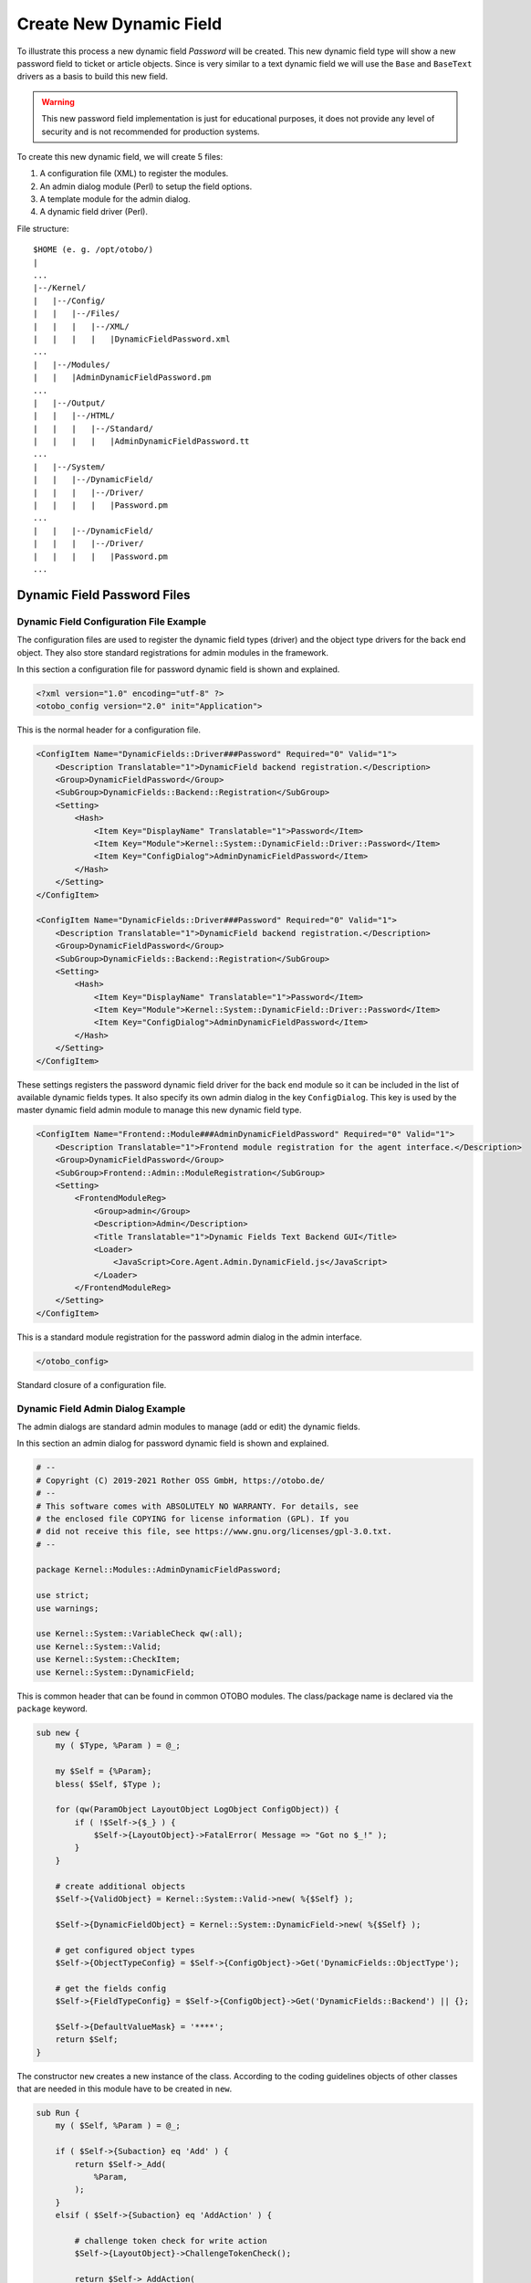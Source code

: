 Create New Dynamic Field
========================

To illustrate this process a new dynamic field *Password* will be created. This new dynamic field type will show a new password field to ticket or article objects. Since is very similar to a text dynamic field
we will use the ``Base`` and ``BaseText`` drivers as a basis to build this new field.

.. warning::

   This new password field implementation is just for educational purposes, it does not provide any level of security and is not recommended for production systems.

To create this new dynamic field, we will create 5 files:

1. A configuration file (XML) to register the modules.
2. An admin dialog module (Perl) to setup the field options.
3. A template module for the admin dialog.
4. A dynamic field driver (Perl).

File structure:

::

   $HOME (e. g. /opt/otobo/)
   |
   ...
   |--/Kernel/
   |   |--/Config/
   |   |   |--/Files/
   |   |   |   |--/XML/
   |   |   |   |   |DynamicFieldPassword.xml
   ...
   |   |--/Modules/
   |   |   |AdminDynamicFieldPassword.pm
   ...
   |   |--/Output/
   |   |   |--/HTML/
   |   |   |   |--/Standard/
   |   |   |   |   |AdminDynamicFieldPassword.tt
   ...
   |   |--/System/
   |   |   |--/DynamicField/
   |   |   |   |--/Driver/
   |   |   |   |   |Password.pm
   ...
   |   |   |--/DynamicField/
   |   |   |   |--/Driver/
   |   |   |   |   |Password.pm
   ...


Dynamic Field Password Files
----------------------------

Dynamic Field Configuration File Example
~~~~~~~~~~~~~~~~~~~~~~~~~~~~~~~~~~~~~~~~

The configuration files are used to register the dynamic field types (driver) and the object type drivers for the back end object. They also store standard registrations for admin modules in the framework.

In this section a configuration file for password dynamic field is shown and explained.

.. code-block:: XML

   <?xml version="1.0" encoding="utf-8" ?>
   <otobo_config version="2.0" init="Application">

This is the normal header for a configuration file.

.. code-block:: XML

   <ConfigItem Name="DynamicFields::Driver###Password" Required="0" Valid="1">
       <Description Translatable="1">DynamicField backend registration.</Description>
       <Group>DynamicFieldPassword</Group>
       <SubGroup>DynamicFields::Backend::Registration</SubGroup>
       <Setting>
           <Hash>
               <Item Key="DisplayName" Translatable="1">Password</Item>
               <Item Key="Module">Kernel::System::DynamicField::Driver::Password</Item>
               <Item Key="ConfigDialog">AdminDynamicFieldPassword</Item>
           </Hash>
       </Setting>
   </ConfigItem>

   <ConfigItem Name="DynamicFields::Driver###Password" Required="0" Valid="1">
       <Description Translatable="1">DynamicField backend registration.</Description>
       <Group>DynamicFieldPassword</Group>
       <SubGroup>DynamicFields::Backend::Registration</SubGroup>
       <Setting>
           <Hash>
               <Item Key="DisplayName" Translatable="1">Password</Item>
               <Item Key="Module">Kernel::System::DynamicField::Driver::Password</Item>
               <Item Key="ConfigDialog">AdminDynamicFieldPassword</Item>
           </Hash>
       </Setting>
   </ConfigItem>

These settings registers the password dynamic field driver for the back end module so it can be included in the list of available dynamic fields types. It also specify its own admin dialog in the key ``ConfigDialog``. This key is used by the master dynamic field admin module to manage this new dynamic field type.

.. code-block:: XML

   <ConfigItem Name="Frontend::Module###AdminDynamicFieldPassword" Required="0" Valid="1">
       <Description Translatable="1">Frontend module registration for the agent interface.</Description>
       <Group>DynamicFieldPassword</Group>
       <SubGroup>Frontend::Admin::ModuleRegistration</SubGroup>
       <Setting>
           <FrontendModuleReg>
               <Group>admin</Group>
               <Description>Admin</Description>
               <Title Translatable="1">Dynamic Fields Text Backend GUI</Title>
               <Loader>
                   <JavaScript>Core.Agent.Admin.DynamicField.js</JavaScript>
               </Loader>
           </FrontendModuleReg>
       </Setting>
   </ConfigItem>

This is a standard module registration for the password admin dialog in the admin interface.

.. code-block:: XML

   </otobo_config>

Standard closure of a configuration file.


Dynamic Field Admin Dialog Example
~~~~~~~~~~~~~~~~~~~~~~~~~~~~~~~~~~

The admin dialogs are standard admin modules to manage (add or edit) the dynamic fields.

In this section an admin dialog for password dynamic field is shown and explained.

.. code-block:: Perl

   # --
   # Copyright (C) 2019-2021 Rother OSS GmbH, https://otobo.de/
   # --
   # This software comes with ABSOLUTELY NO WARRANTY. For details, see
   # the enclosed file COPYING for license information (GPL). If you
   # did not receive this file, see https://www.gnu.org/licenses/gpl-3.0.txt.
   # --

   package Kernel::Modules::AdminDynamicFieldPassword;

   use strict;
   use warnings;

   use Kernel::System::VariableCheck qw(:all);
   use Kernel::System::Valid;
   use Kernel::System::CheckItem;
   use Kernel::System::DynamicField;

This is common header that can be found in common OTOBO modules. The class/package name is declared via the ``package`` keyword.

.. code-block:: Perl

   sub new {
       my ( $Type, %Param ) = @_;

       my $Self = {%Param};
       bless( $Self, $Type );

       for (qw(ParamObject LayoutObject LogObject ConfigObject)) {
           if ( !$Self->{$_} ) {
               $Self->{LayoutObject}->FatalError( Message => "Got no $_!" );
           }
       }

       # create additional objects
       $Self->{ValidObject} = Kernel::System::Valid->new( %{$Self} );

       $Self->{DynamicFieldObject} = Kernel::System::DynamicField->new( %{$Self} );

       # get configured object types
       $Self->{ObjectTypeConfig} = $Self->{ConfigObject}->Get('DynamicFields::ObjectType');

       # get the fields config
       $Self->{FieldTypeConfig} = $Self->{ConfigObject}->Get('DynamicFields::Backend') || {};

       $Self->{DefaultValueMask} = '****';
       return $Self;
   }

The constructor ``new`` creates a new instance of the class. According to the coding guidelines objects of other classes that are needed in this module have to be created in ``new``.

.. code-block:: Perl

   sub Run {
       my ( $Self, %Param ) = @_;

       if ( $Self->{Subaction} eq 'Add' ) {
           return $Self->_Add(
               %Param,
           );
       }
       elsif ( $Self->{Subaction} eq 'AddAction' ) {

           # challenge token check for write action
           $Self->{LayoutObject}->ChallengeTokenCheck();

           return $Self->_AddAction(
               %Param,
           );
       }
       if ( $Self->{Subaction} eq 'Change' ) {

           return $Self->_Change(
               %Param,
           );
       }
       elsif ( $Self->{Subaction} eq 'ChangeAction' ) {

           # challenge token check for write action
           $Self->{LayoutObject}->ChallengeTokenCheck();

           return $Self->_ChangeAction(
               %Param,
           );
       }

       return $Self->{LayoutObject}->ErrorScreen(
           Message => "Undefined subaction.",
       );
   }

``Run`` is the default function to be called by the web request. We try to make this function as simple as possible and let the helper functions to do the hard work.

.. code-block:: Perl

   sub _Add {
       my ( $Self, %Param ) = @_;

       my %GetParam;
       for my $Needed (qw(ObjectType FieldType FieldOrder)) {
           $GetParam{$Needed} = $Self->{ParamObject}->GetParam( Param => $Needed );
           if ( !$Needed ) {

               return $Self->{LayoutObject}->ErrorScreen(
                   Message => "Need $Needed",
               );
           }
       }

       # get the object type and field type display name
       my $ObjectTypeName = $Self->{ObjectTypeConfig}->{ $GetParam{ObjectType} }->{DisplayName} || '';
       my $FieldTypeName  = $Self->{FieldTypeConfig}->{ $GetParam{FieldType} }->{DisplayName}   || '';

       return $Self->_ShowScreen(
           %Param,
           %GetParam,
           Mode           => 'Add',
           ObjectTypeName => $ObjectTypeName,
           FieldTypeName  => $FieldTypeName,
       );
   }

``_Add`` function is also pretty simple, it just get some parameters from the web request and call the ``_ShowScreen()`` function. Normally this function is not needed to be modified.

.. code-block:: Perl

   sub _AddAction {
       my ( $Self, %Param ) = @_;

       my %Errors;
       my %GetParam;

       for my $Needed (qw(Name Label FieldOrder)) {
           $GetParam{$Needed} = $Self->{ParamObject}->GetParam( Param => $Needed );
           if ( !$GetParam{$Needed} ) {
               $Errors{ $Needed . 'ServerError' }        = 'ServerError';
               $Errors{ $Needed . 'ServerErrorMessage' } = 'This field is required.';
           }
       }

       if ( $GetParam{Name} ) {

           # check if name is alphanumeric
           if ( $GetParam{Name} !~ m{\A ( ?: [a-zA-Z] | \d )+ \z}xms ) {

               # add server error error class
               $Errors{NameServerError} = 'ServerError';
               $Errors{NameServerErrorMessage} =
                   'The field does not contain only ASCII letters and numbers.';
           }

           # check if name is duplicated
           my %DynamicFieldsList = %{
               $Self->{DynamicFieldObject}->DynamicFieldList(
                   Valid      => 0,
                   ResultType => 'HASH',
                   )
           };

           %DynamicFieldsList = reverse %DynamicFieldsList;

           if ( $DynamicFieldsList{ $GetParam{Name} } ) {

               # add server error error class
               $Errors{NameServerError}        = 'ServerError';
               $Errors{NameServerErrorMessage} = 'There is another field with the same name.';
           }
       }

       if ( $GetParam{FieldOrder} ) {

           # check if field order is numeric and positive
           if ( $GetParam{FieldOrder} !~ m{\A ( ?: \d )+ \z}xms ) {

               # add server error error class
               $Errors{FieldOrderServerError}        = 'ServerError';
               $Errors{FieldOrderServerErrorMessage} = 'The field must be numeric.';
           }
       }

       for my $ConfigParam (
           qw(
           ObjectType ObjectTypeName FieldType FieldTypeName DefaultValue ValidID ShowValue
           ValueMask
           )
           )
       {
           $GetParam{$ConfigParam} = $Self->{ParamObject}->GetParam( Param => $ConfigParam );
       }

       # uncorrectable errors
       if ( !$GetParam{ValidID} ) {

           return $Self->{LayoutObject}->ErrorScreen(
               Message => "Need ValidID",
           );
       }

       # return to add screen if errors
       if (%Errors) {

           return $Self->_ShowScreen(
               %Param,
               %Errors,
               %GetParam,
               Mode => 'Add',
           );
       }

       # set specific config
       my $FieldConfig = {
           DefaultValue => $GetParam{DefaultValue},
           ShowValue    => $GetParam{ShowValue},
           ValueMask    => $GetParam{ValueMask} || $Self->{DefaultValueMask},
       };

       # create a new field
       my $FieldID = $Self->{DynamicFieldObject}->DynamicFieldAdd(
           Name       => $GetParam{Name},
           Label      => $GetParam{Label},
           FieldOrder => $GetParam{FieldOrder},
           FieldType  => $GetParam{FieldType},
           ObjectType => $GetParam{ObjectType},
           Config     => $FieldConfig,
           ValidID    => $GetParam{ValidID},
           UserID     => $Self->{UserID},
       );

       if ( !$FieldID ) {

           return $Self->{LayoutObject}->ErrorScreen(
               Message => "Could not create the new field",
           );
       }

       return $Self->{LayoutObject}->Redirect(
           OP => "Action=AdminDynamicField",
       );
   }

The ``_AddAction`` function gets the configuration parameters from a new dynamic field, and it validates that the dynamic field name only contains letters and numbers. This function could validate any other parameter.

``Name``, ``Label``, ``FieldOrder``, ``Validity`` are common parameters for all dynamic fields and they are required. Each dynamic field has its specific configuration that must contain at least the ``DefaultValue``
parameter. In this case it also have ``ShowValue`` and ``ValueMask`` parameters for password field.

If the field has the ability to store a fixed list of values they should be stored in the ``PossibleValues`` parameter inside the specific configuration hash.

As in other admin modules, if a parameter is not valid this function returns to the add screen highlighting the erroneous form fields.

If all the parameters are correct it creates a new dynamic field.

.. code-block:: Perl

   sub _Change {
       my ( $Self, %Param ) = @_;

       my %GetParam;
       for my $Needed (qw(ObjectType FieldType)) {
           $GetParam{$Needed} = $Self->{ParamObject}->GetParam( Param => $Needed );
           if ( !$Needed ) {

               return $Self->{LayoutObject}->ErrorScreen(
                   Message => "Need $Needed",
               );
           }
       }

       # get the object type and field type display name
       my $ObjectTypeName = $Self->{ObjectTypeConfig}->{ $GetParam{ObjectType} }->{DisplayName} || '';
       my $FieldTypeName  = $Self->{FieldTypeConfig}->{ $GetParam{FieldType} }->{DisplayName}   || '';

       my $FieldID = $Self->{ParamObject}->GetParam( Param => 'ID' );

       if ( !$FieldID ) {

           return $Self->{LayoutObject}->ErrorScreen(
               Message => "Need ID",
           );
       }

       # get dynamic field data
       my $DynamicFieldData = $Self->{DynamicFieldObject}->DynamicFieldGet(
           ID => $FieldID,
       );

       # check for valid dynamic field configuration
       if ( !IsHashRefWithData($DynamicFieldData) ) {

           return $Self->{LayoutObject}->ErrorScreen(
               Message => "Could not get data for dynamic field $FieldID",
           );
       }

       my %Config = ();

       # extract configuration
       if ( IsHashRefWithData( $DynamicFieldData->{Config} ) ) {
           %Config = %{ $DynamicFieldData->{Config} };
       }

       return $Self->_ShowScreen(
           %Param,
           %GetParam,
           %${DynamicFieldData},
           %Config,
           ID             => $FieldID,
           Mode           => 'Change',
           ObjectTypeName => $ObjectTypeName,
           FieldTypeName  => $FieldTypeName,
       );
   }

The ``_Change`` function is very similar to the ``_Add`` function but since this function is used to edit an existing field it needs to validated the ``FieldID`` parameter and gather the current dynamic field data.

.. code-block:: Perl

   sub _ChangeAction {
       my ( $Self, %Param ) = @_;

       my %Errors;
       my %GetParam;

       for my $Needed (qw(Name Label FieldOrder)) {
           $GetParam{$Needed} = $Self->{ParamObject}->GetParam( Param => $Needed );
           if ( !$GetParam{$Needed} ) {
               $Errors{ $Needed . 'ServerError' }        = 'ServerError';
               $Errors{ $Needed . 'ServerErrorMessage' } = 'This field is required.';
           }
       }

       my $FieldID = $Self->{ParamObject}->GetParam( Param => 'ID' );
       if ( !$FieldID ) {

           return $Self->{LayoutObject}->ErrorScreen(
               Message => "Need ID",
           );
       }

       if ( $GetParam{Name} ) {

           # check if name is lowercase
           if ( $GetParam{Name} !~ m{\A ( ?: [a-zA-Z] | \d )+ \z}xms ) {

               # add server error error class
               $Errors{NameServerError} = 'ServerError';
               $Errors{NameServerErrorMessage} =
                   'The field does not contain only ASCII letters and numbers.';
           }

           # check if name is duplicated
           my %DynamicFieldsList = %{
               $Self->{DynamicFieldObject}->DynamicFieldList(
                   Valid      => 0,
                   ResultType => 'HASH',
                   )
           };

           %DynamicFieldsList = reverse %DynamicFieldsList;

           if (
               $DynamicFieldsList{ $GetParam{Name} } &&
               $DynamicFieldsList{ $GetParam{Name} } ne $FieldID
               )
           {

               # add server error class
               $Errors{NameServerError}        = 'ServerError';
               $Errors{NameServerErrorMessage} = 'There is another field with the same name.';
           }
       }

       if ( $GetParam{FieldOrder} ) {

           # check if field order is numeric and positive
           if ( $GetParam{FieldOrder} !~ m{\A ( ?: \d )+ \z}xms ) {

               # add server error error class
               $Errors{FieldOrderServerError}        = 'ServerError';
               $Errors{FieldOrderServerErrorMessage} = 'The field must be numeric.';
           }
       }

       for my $ConfigParam (
           qw(
           ObjectType ObjectTypeName FieldType FieldTypeName DefaultValue ValidID ShowValue
           ValueMask
           )
           )
       {
           $GetParam{$ConfigParam} = $Self->{ParamObject}->GetParam( Param => $ConfigParam );
       }

       # uncorrectable errors
       if ( !$GetParam{ValidID} ) {

           return $Self->{LayoutObject}->ErrorScreen(
               Message => "Need ValidID",
           );
       }

       # get dynamic field data
       my $DynamicFieldData = $Self->{DynamicFieldObject}->DynamicFieldGet(
           ID => $FieldID,
       );

       # check for valid dynamic field configuration
       if ( !IsHashRefWithData($DynamicFieldData) ) {

           return $Self->{LayoutObject}->ErrorScreen(
               Message => "Could not get data for dynamic field $FieldID",
           );
       }

       # return to change screen if errors
       if (%Errors) {

           return $Self->_ShowScreen(
               %Param,
               %Errors,
               %GetParam,
               ID   => $FieldID,
               Mode => 'Change',
           );
       }

       # set specific config
       my $FieldConfig = {
           DefaultValue => $GetParam{DefaultValue},
           ShowValue    => $GetParam{ShowValue},
           ValueMask    => $GetParam{ValueMask},
       };

       # update dynamic field (FieldType and ObjectType cannot be changed; use old values)
       my $UpdateSuccess = $Self->{DynamicFieldObject}->DynamicFieldUpdate(
           ID         => $FieldID,
           Name       => $GetParam{Name},
           Label      => $GetParam{Label},
           FieldOrder => $GetParam{FieldOrder},
           FieldType  => $DynamicFieldData->{FieldType},
           ObjectType => $DynamicFieldData->{ObjectType},
           Config     => $FieldConfig,
           ValidID    => $GetParam{ValidID},
           UserID     => $Self->{UserID},
       );

       if ( !$UpdateSuccess ) {

           return $Self->{LayoutObject}->ErrorScreen(
               Message => "Could not update the field $GetParam{Name}",
           );
       }

       return $Self->{LayoutObject}->Redirect(
           OP => "Action=AdminDynamicField",
       );
   }

``_ChangeAction()`` is very similar to ``_AddAction()``, but adapted for the update of an existing field instead of creating a new one.

.. code-block:: Perl

   sub _ShowScreen {
       my ( $Self, %Param ) = @_;

       $Param{DisplayFieldName} = 'New';

       if ( $Param{Mode} eq 'Change' ) {
           $Param{ShowWarning}      = 'ShowWarning';
           $Param{DisplayFieldName} = $Param{Name};
       }

       # header
       my $Output = $Self->{LayoutObject}->Header();
       $Output .= $Self->{LayoutObject}->NavigationBar();

       # get all fields
       my $DynamicFieldList = $Self->{DynamicFieldObject}->DynamicFieldListGet(
           Valid => 0,
       );

       # get the list of order numbers (is already sorted).
       my @DynamicfieldOrderList;
       for my $Dynamicfield ( @{$DynamicFieldList} ) {
           push @DynamicfieldOrderList, $Dynamicfield->{FieldOrder};
       }

       # when adding we need to create an extra order number for the new field
       if ( $Param{Mode} eq 'Add' ) {

           # get the last element from the order list and add 1
           my $LastOrderNumber = $DynamicfieldOrderList[-1];
           $LastOrderNumber++;

           # add this new order number to the end of the list
           push @DynamicfieldOrderList, $LastOrderNumber;
       }

       my $DynamicFieldOrderSrtg = $Self->{LayoutObject}->BuildSelection(
           Data          => \@DynamicfieldOrderList,
           Name          => 'FieldOrder',
           SelectedValue => $Param{FieldOrder} || 1,
           PossibleNone  => 0,
           Class         => 'W50pc Validate_Number',
       );

       my %ValidList = $Self->{ValidObject}->ValidList();

       # create the Validity select
       my $ValidityStrg = $Self->{LayoutObject}->BuildSelection(
           Data         => \%ValidList,
           Name         => 'ValidID',
           SelectedID   => $Param{ValidID} || 1,
           PossibleNone => 0,
           Translation  => 1,
           Class        => 'W50pc',
       );

       # define config field specific settings
       my $DefaultValue = ( defined $Param{DefaultValue} ? $Param{DefaultValue} : '' );

       # create the Show value select
       my $ShowValueStrg = $Self->{LayoutObject}->BuildSelection(
           Data => [ 'No', 'Yes' ],
           Name => 'ShowValue',
           SelectedValue => $Param{ShowValue} || 'No',
           PossibleNone  => 0,
           Translation   => 1,
           Class         => 'W50pc',
       );

       # generate output
       $Output .= $Self->{LayoutObject}->Output(
           TemplateFile => 'AdminDynamicFieldPassword',
           Data         => {
               %Param,
               ValidityStrg          => $ValidityStrg,
               DynamicFieldOrderSrtg => $DynamicFieldOrderSrtg,
               DefaultValue          => $DefaultValue,
               ShowValueStrg         => $ShowValueStrg,
               ValueMask             => $Param{ValueMask} || $Self->{DefaultValueMask},
           },
       );

       $Output .= $Self->{LayoutObject}->Footer();

       return $Output;
   }

   1;

The ``_ShowScreen`` function is used to set and define the HTML elements and blocks from a template to generate the admin dialog HTML code.


Dynamic Field Template for Admin Dialog Example
~~~~~~~~~~~~~~~~~~~~~~~~~~~~~~~~~~~~~~~~~~~~~~~

The template is the place where the HTML code of the dialog is stored.

In this section an admin dialog template for the password dynamic field is shown and explained.

.. code-block:: Perl

   # --
   # Copyright (C) 2019-2021 Rother OSS GmbH, https://otobo.de/
   # --
   # This software comes with ABSOLUTELY NO WARRANTY. For details, see
   # the enclosed file COPYING for license information (GPL). If you
   # did not receive this file, see https://www.gnu.org/licenses/gpl-3.0.txt.
   # --

This is common header that can be found in common OTOBO modules.

.. Syntax highlighting not working with HTML because of the quote (") characters in HTML elements.
.. code-block:: none

   <div class="MainBox ARIARoleMain LayoutFixedSidebar SidebarFirst">
       <h1>[% Translate("Dynamic Fields") | html %] - [% Translate(Data.ObjectTypeName) | html %]: [% Translate(Data.Mode) | html %] [% Translate(Data.FieldTypeName) | html %] [% Translate("Field") | html %]</h1>

       <div class="Clear"></div>

       <div class="SidebarColumn">
           <div class="WidgetSimple">
               <div class="Header">
                   <h2>[% Translate("Actions") | html %]</h2>
               </div>
               <div class="Content">
                   <ul class="ActionList">
                       <li>
                           <a href="[% Env("Baselink") %]Action=AdminDynamicField" class="CallForAction"><span>[% Translate("Go back to overview") | html %]</span></a>
                       </li>
                   </ul>
               </div>
           </div>
       </div>

This part of the code has the main box and also the actions side bar. No modifications are needed in this section.

.. Syntax highlighting not working with HTML because of the quote (") characters in HTML elements.
.. code-block:: none

       <div class="ContentColumn">
           <form action="[% Env("CGIHandle") %]" method="post" class="Validate PreventMultipleSubmits">
               <input type="hidden" name="Action" value="AdminDynamicFieldPassword" />
               <input type="hidden" name="Subaction" value="[% Data.Mode | html %]Action" />
               <input type="hidden" name="ObjectType" value="[% Data.ObjectType | html %]" />
               <input type="hidden" name="FieldType" value="[% Data.FieldType | html %]" />
               <input type="hidden" name="ID" value="[% Data.ID | html %]" />

In this section of the code is defined the right part of the dialog. Notice that the value of the ``Action`` hidden input must match with the name of the admin dialog.

.. code-block:: HTML

               <div class="WidgetSimple">
                   <div class="Header">
                       <h2>[% Translate("General") | html %]</h2>
                   </div>
                   <div class="Content">
                       <div class="LayoutGrid ColumnsWithSpacing">
                           <div class="Size1of2">
                               <fieldset class="TableLike">
                                   <label class="Mandatory" for="Name"><span class="Marker">*</span> [% Translate("Name") | html %]:</label>
                                   <div class="Field">
                                       <input id="Name" class="W50pc [% Data.NameServerError | html %] [% Data.ShowWarning | html %]  Validate_Alphanumeric" type="text" maxlength="200" value="[% Data.Name | html %]" name="Name"/>
                                       <div id="NameError" class="TooltipErrorMessage"><p>[% Translate("This field is required, and the value should be alphabetic and numeric characters only.") | html %]</p></div>
                                       <div id="NameServerError" class="TooltipErrorMessage"><p>[% Translate(Data.NameServerErrorMessage) | html %]</p></div>
                                       <p class="FieldExplanation">[% Translate("Must be unique and only accept alphabetic and numeric characters.") | html %]</p>
                                       <p class="Warning Hidden">[% Translate("Changing this value will require manual changes in the system.") | html %]</p>
                                   </div>
                                   <div class="Clear"></div>

                                   <label class="Mandatory" for="Label"><span class="Marker">*</span> [% Translate("Label") | html %]:</label>
                                   <div class="Field">
                                       <input id="Label" class="W50pc [% Data.LabelServerError | html %] Validate_Required" type="text" maxlength="200" value="[% Data.Label | html %]" name="Label"/>
                                       <div id="LabelError" class="TooltipErrorMessage"><p>[% Translate("This field is required.") | html %]</p></div>
                                       <div id="LabelServerError" class="TooltipErrorMessage"><p>[% Translate(Data.LabelServerErrorMessage) | html %]</p></div>
                                       <p class="FieldExplanation">[% Translate("This is the name to be shown on the screens where the field is active.") | html %]</p>
                                   </div>
                                   <div class="Clear"></div>

                                   <label class="Mandatory" for="FieldOrder"><span class="Marker">*</span> [% Translate("Field order") | html %]:</label>
                                   <div class="Field">
                                       [% Data.DynamicFieldOrderSrtg %]
                                       <div id="FieldOrderError" class="TooltipErrorMessage"><p>[% Translate("This field is required and must be numeric.") | html %]</p></div>
                                       <div id="FieldOrderServerError" class="TooltipErrorMessage"><p>[% Translate(Data.FieldOrderServerErrorMessage) | html %]</p></div>
                                       <p class="FieldExplanation">[% Translate("This is the order in which this field will be shown on the screens where is active.") | html %]</p>
                                   </div>
                                   <div class="Clear"></div>
                               </fieldset>
                           </div>
                           <div class="Size1of2">
                               <fieldset class="TableLike">
                                   <label for="ValidID">[% Translate("Validity") | html %]:</label>
                                   <div class="Field">
                                       [% Data.ValidityStrg %]
                                   </div>
                                   <div class="Clear"></div>

                                   <div class="SpacingTop"></div>
                                   <label for="FieldTypeName">[% Translate("Field type") | html %]:</label>
                                   <div class="Field">
                                       <input id="FieldTypeName" readonly="readonly" class="W50pc" type="text" maxlength="200" value="[% Data.FieldTypeName | html %]" name="FieldTypeName"/>
                                       <div class="Clear"></div>
                                   </div>

                                   <div class="SpacingTop"></div>
                                   <label for="ObjectTypeName">[% Translate("Object type") | html %]:</label>
                                   <div class="Field">
                                       <input id="ObjectTypeName" readonly="readonly" class="W50pc" type="text" maxlength="200" value="[% Data.ObjectTypeName | html %]" name="ObjectTypeName"/>
                                       <div class="Clear"></div>
                                   </div>
                               </fieldset>
                           </div>
                       </div>
                   </div>
               </div>

This first widget contains the common form attributes for the dynamic fields. For consistency with other dynamic fields is recommended to leave this part of the code unchanged.

.. code-block:: HTML

               <div class="WidgetSimple">
                   <div class="Header">
                       <h2>[% Translate(Data.FieldTypeName) | html %] [% Translate("Field Settings") | html %]</h2>
                   </div>
                   <div class="Content">
                       <fieldset class="TableLike">

                           <label for="DefaultValue">[% Translate("Default value") | html %]:</label>
                           <div class="Field">
                               <input id="DefaultValue" class="W50pc" type="text" maxlength="200" value="[% Data.DefaultValue | html %]" name="DefaultValue"/>
                               <p class="FieldExplanation">[% Translate("This is the default value for this field.") | html %]</p>
                           </div>
                           <div class="Clear"></div>

                           <label for="ShowValue">[% Translate("Show value") | html %]:</label>
                           <div class="Field">
                               [% Data.ShowValueStrg %]
                               <p class="FieldExplanation">
                                   [% Translate("To reveal the field value in non edit screens ( e.g. Ticket Zoom Screen )") | html %]
                               </p>
                           </div>
                           <div class="Clear"></div>

                           <label for="ValueMask">[% Translate("Hidden value mask") | html %]:</label>
                           <div class="Field">
                               <input id="ValueMask" class="W50pc" type="text" maxlength="200" value="[% Data.ValueMask | html %]" name="ValueMask"/>
                               <p class="FieldExplanation">
                                   [% Translate("This is the alternate value to show if Show value is set to \"No\" ( Default: **** ).") | html %]
                               </p>
                           </div>
                           <div class="Clear"></div>

                       </fieldset>
                   </div>
               </div>

The second widget has the dynamic field specific form attributes. This is the place where new attributes can be set and it could use JavaScript and AJAX technologies to make it more easy or friendly for the end user.

.. Syntax highlighting not working with HTML because of the quote (") characters in HTML elements.
.. code-block:: none

               <fieldset class="TableLike">
                   <div class="Field SpacingTop">
                       <button type="submit" class="Primary" value="[% Translate("Save") | html %]">[% Translate("Save") | html %]</button>
                       [% Translate("or") | html %]
                       <a href="[% Env("Baselink") %]Action=AdminDynamicField">[% Translate("Cancel") | html %]</a>
                   </div>
                   <div class="Clear"></div>
               </fieldset>
           </form>
       </div>
   </div>
   [% WRAPPER JSOnDocumentComplete %]
   <script type="text/javascript">//<![CDATA[
   $('.ShowWarning').bind('change keyup', function (Event) {
       $('p.Warning').removeClass('Hidden');
   });

   Core.Agent.Admin.DynamicField.ValidationInit();
   //]]></script>
   [% END %]

The final part of the file contains the *Save* button and the *Cancel* link, as well as other needed JavaScript code.


Dynamic Field Driver Example
~~~~~~~~~~~~~~~~~~~~~~~~~~~~

The driver *represents* the dynamic field. It contains several functions that are used wide in the OTOBO framework.

A driver can inherit some functions from base classes, for example the ``TextArea`` driver inherits most of the functions from ``Base.pm`` and ``BaseText.pm`` (``Base/Text.pm`` in the new API) and it only implements the functions that requires different logic or results. The checkbox field driver only inherits from ``Base.pm``, as all other functions are very different from any other base driver.

.. seealso::

   Please refer to the Perl online documentation (POD) of the module ``/Kernel/System/DynmicField/Backend.pm`` and ``/Kernel/System/DynmicField/Driver/Base.pm`` to have the list of all attributes and possible return data for each function.

In this section the password dynamic field driver is shown and explained. This driver inherits some functions from ``Base.pm`` and ``BaseText.pm`` (``Base/Text.pm`` in the new API) and only implements the functions that needs different results.


Dynamic Field Driver Example
^^^^^^^^^^^^^^^^^^^^^^^^^^^^

.. code-block:: Perl

   # --
   # Copyright (C) 2019-2021 Rother OSS GmbH, https://otobo.de/
   # --
   # This software comes with ABSOLUTELY NO WARRANTY. For details, see
   # the enclosed file COPYING for license information (GPL). If you
   # did not receive this file, see https://www.gnu.org/licenses/gpl-3.0.txt.
   # --

   package Kernel::System::DynamicField::Driver::Password;

   use strict;
   use warnings;

   use parent qw(Kernel::System::DynamicField::Driver::BaseText);

   use Kernel::System::VariableCheck qw(:all);

   our @ObjectDependencies = (
       'Kernel::Config',
       'Kernel::System::DynamicField::Value',
       'Kernel::System::Main',
   );

This is the common header, that can be found in common OTOBO modules. The class/package name is declared via the ``package`` keyword. Note that ``BaseText`` is used as the base class.

.. code-block:: Perl

   sub new {
       my ( $Type, %Param ) = @_;

       # allocate new hash for object
       my $Self = {};
       bless( $Self, $Type );

       # set field behaviors
       $Self->{Behaviors} = {
           'IsACLReducible'               => 0,
           'IsNotificationEventCondition' => 1,
           'IsSortable'                   => 0,
           'IsFiltrable'                  => 0,
           'IsStatsCondition'             => 1,
           'IsCustomerInterfaceCapable'   => 1,
       };

       # get the Dynamic Field Backend custom extensions
       my $DynamicFieldDriverExtensions
           = $Kernel::OM->Get('Kernel::Config')->Get('DynamicFields::Extension::Driver::Password');

       EXTENSION:
       for my $ExtensionKey ( sort keys %{$DynamicFieldDriverExtensions} ) {

           # skip invalid extensions
           next EXTENSION if !IsHashRefWithData( $DynamicFieldDriverExtensions->{$ExtensionKey} );

           # create a extension config shortcut
           my $Extension = $DynamicFieldDriverExtensions->{$ExtensionKey};

           # check if extension has a new module
           if ( $Extension->{Module} ) {

               # check if module can be loaded
               if (
                   !$Kernel::OM->Get('Kernel::System::Main')->RequireBaseClass( $Extension->{Module} )
                   )
               {
                   die "Can't load dynamic fields backend module"
                       . " $Extension->{Module}! $@";
               }
           }

           # check if extension contains more behaviors
           if ( IsHashRefWithData( $Extension->{Behaviors} ) ) {

               %{ $Self->{Behaviors} } = (
                   %{ $Self->{Behaviors} },
                   %{ $Extension->{Behaviors} }
               );
           }
       }

       return $Self;
   }

The constructor ``new`` creates a new instance of the class. According to the coding guidelines, objects of other classes, that are needed in this module, have to be created in subroutine ``new``.

It is important to define the behaviors correctly, as the field might or might not be used in certain screens, functions that depends on behaviors, that are not active for this particular field, might not be needed to be implemented.

.. note::

   Drivers are created only by the ``BackendObject`` and not directly from any other module.

.. code-block:: Perl

   sub EditFieldRender {
       my ( $Self, %Param ) = @_;

       # take config from field config
       my $FieldConfig = $Param{DynamicFieldConfig}->{Config};
       my $FieldName   = 'DynamicField_' . $Param{DynamicFieldConfig}->{Name};
       my $FieldLabel  = $Param{DynamicFieldConfig}->{Label};

       my $Value = '';

       # set the field value or default
       if ( $Param{UseDefaultValue} ) {
           $Value = ( defined $FieldConfig->{DefaultValue} ? $FieldConfig->{DefaultValue} : '' );
       }
       $Value = $Param{Value} if defined $Param{Value};

       # extract the dynamic field value from the web request
       my $FieldValue = $Self->EditFieldValueGet(
           %Param,
       );

       # set values from ParamObject if present
       if ( defined $FieldValue ) {
           $Value = $FieldValue;
       }

       # check and set class if necessary
       my $FieldClass = 'DynamicFieldText W50pc';
       if ( defined $Param{Class} && $Param{Class} ne '' ) {
           $FieldClass .= ' ' . $Param{Class};
       }

       # set field as mandatory
       $FieldClass .= ' Validate_Required' if $Param{Mandatory};

       # set error css class
       $FieldClass .= ' ServerError' if $Param{ServerError};

       my $HTMLString = <<"EOF";
   <input type="password" class="$FieldClass" id="$FieldName" name="$FieldName" title="$FieldLabel" value="$Value" />
   EOF

       if ( $Param{Mandatory} ) {
           my $DivID = $FieldName . 'Error';

           # for client side validation
           $HTMLString .= <<"EOF";
       <div id="$DivID" class="TooltipErrorMessage">
           <p>
               \$Text{"This field is required."}
           </p>
       </div>
   EOF
       }

       if ( $Param{ServerError} ) {

           my $ErrorMessage = $Param{ErrorMessage} || 'This field is required.';
           my $DivID = $FieldName . 'ServerError';

           # for server side validation
           $HTMLString .= <<"EOF";
       <div id="$DivID" class="TooltipErrorMessage">
           <p>
               \$Text{"$ErrorMessage"}
           </p>
       </div>
   EOF
       }

       # call EditLabelRender on the common Driver
       my $LabelString = $Self->EditLabelRender(
           %Param,
           DynamicFieldConfig => $Param{DynamicFieldConfig},
           Mandatory          => $Param{Mandatory} || '0',
           FieldName          => $FieldName,
       );

       my $Data = {
           Field => $HTMLString,
           Label => $LabelString,
       };

       return $Data;
   }

This function is responsible to create the HTML representation of the field and its label. It is used in the edit screens like ``AgentTicketPhone``, ``AgentTicketNote``, etc.

.. code-block:: Perl

   sub DisplayValueRender {
       my ( $Self, %Param ) = @_;

       # set HTMLOutput as default if not specified
       if ( !defined $Param{HTMLOutput} ) {
           $Param{HTMLOutput} = 1;
       }

       my $Value;
       my $Title;

       # check if field is set to show password or not
       if (
           defined $Param{DynamicFieldConfig}->{Config}->{ShowValue}
           && $Param{DynamicFieldConfig}->{Config}->{ShowValue} eq 'Yes'
           )
       {

           # get raw Title and Value strings from field value
           $Value = defined $Param{Value} ? $Param{Value} : '';
           $Title = $Value;
       }
       else {

           # show the mask and not the value
           $Value = $Param{DynamicFieldConfig}->{Config}->{ValueMask} || '';
           $Title = 'The value of this field is hidden.'
       }

       # HTMLOutput transformations
       if ( $Param{HTMLOutput} ) {
           $Value = $Param{LayoutObject}->Ascii2Html(
               Text => $Value,
               Max => $Param{ValueMaxChars} || '',
           );

           $Title = $Param{LayoutObject}->Ascii2Html(
               Text => $Title,
               Max => $Param{TitleMaxChars} || '',
           );
       }
       else {
           if ( $Param{ValueMaxChars} && length($Value) > $Param{ValueMaxChars} ) {
               $Value = substr( $Value, 0, $Param{ValueMaxChars} ) . '...';
           }
           if ( $Param{TitleMaxChars} && length($Title) > $Param{TitleMaxChars} ) {
               $Title = substr( $Title, 0, $Param{TitleMaxChars} ) . '...';
           }
       }

       # create return structure
       my $Data = {
           Value => $Value,
           Title => $Title,
       };

       return $Data;
   }

The ``DisplayValueRender()`` function returns the field value as plain text, as well as its title (both can be translated). For this particular example we are checking if the password should be revealed or display a predefined mask by a configuration parameter in the dynamic field.

.. code-block:: Perl

   sub ReadableValueRender {
       my ( $Self, %Param ) = @_;

       my $Value;
       my $Title;

       # check if field is set to show password or not
       if (
           defined $Param{DynamicFieldConfig}->{Config}->{ShowValue}
           && $Param{DynamicFieldConfig}->{Config}->{ShowValue} eq 'Yes'
           )
       {

           # get raw Title and Value strings from field value
           $Value = $Param{Value} // '';
           $Title = $Value;
       }
       else {

           # show the mask and not the value
           $Value = $Param{DynamicFieldConfig}->{Config}->{ValueMask} || '';
           $Title = 'The value of this field is hidden.'
       }

       # cut strings if needed
       if ( $Param{ValueMaxChars} && length($Value) > $Param{ValueMaxChars} ) {
           $Value = substr( $Value, 0, $Param{ValueMaxChars} ) . '...';
       }
       if ( $Param{TitleMaxChars} && length($Title) > $Param{TitleMaxChars} ) {
           $Title = substr( $Title, 0, $Param{TitleMaxChars} ) . '...';
       }

       # create return structure
       my $Data = {
           Value => $Value,
           Title => $Title,
       };

       return $Data;
   }

This function is similar to ``DisplayValueRender()`` but it is used in locations, where no ``LayoutObject`` is available.


Other Functions
***************

The following are other functions, that might be needed, if the new dynamic field does not inherit from other classes.

To see the complete code of this functions, please take a look directly into the file ``Kernel/System/DynamicField/Driver/Base.pm``.

.. code-block:: Perl

   sub ValueGet { ... }

This function retrieves the value from the field on a specified object. In this case we are returning the first text value, since the field only stores one text value at time.

.. code-block:: Perl

   sub ValueSet { ... }

This function is used to store a dynamic field value. In this case this field only stores one text type value. Other fields could store more than one value on either ``ValueText``, ``ValueDateTime`` or
``ValueInt`` format.

.. code-block:: Perl

   sub ValueDelete { ... }

This function is used to delete one field value attached to a particular object ID. For example if the instance of an object is to be deleted, then there is no reason to have the field value stored in the database for that particular object instance.

.. code-block:: Perl

   sub AllValuesDelete { ... }

This function is used to delete all values from a certain dynamic field. This function is very useful when a dynamic field is going to be deleted.

.. code-block:: Perl

   sub ValueValidate { ... }

This function is used to check if the value is consistent to its type.

.. code-block:: Perl

   sub SearchSQLGet { ... }

This function is used by ``TicketSearch`` core module to build the internal query to search for a ticket based on this field as a search parameter.

.. code-block:: Perl

   sub SearchSQLOrderFieldGet { ... }

This function is also a helper for ``TicketSearch`` module. ``$Param{TableAlias}`` should be kept and ``value_text`` could be replaced with ``value_date`` or ``value_int`` depending on the field.

.. code-block:: Perl

   sub EditFieldValueGet { ... }

This function is used in the edit screens of OTOBO and its purpose is to get the value of the field, either from a template like generic agent profile or from a web request. This function gets the web request in the ``$Param{ParamObject}``, that is a copy of the ``ParamObject`` of the front end module or screen.

There are two return formats for this function. The normal that is just the raw value or a structure that is the pair field name => field value. For example a date dynamic field returns normally the date as string, and if it should return a structure it returns a pair for each part of the date in the hash.

If the result should be a structure then, normally this is used to store its values in a template, like a generic agent profile. For example a date field uses several HTML components to build the field, like the
used checkbox and selects for year, month, day etc.

.. code-block:: Perl

   sub EditFieldValueValidate { ... }

This function should provide at least a method to validate if the field is empty, and return an error if the field is empty and mandatory, but it can also do more validations for other kind of fields, like if the option selected is valid, or if a date should be only in the past etc. It can provide a custom error message also.

.. code-block:: Perl

   sub SearchFieldRender { ... }

This function is used by ticket search dialog and it is similar to ``EditFieldRander()``, but normally on a search screen small changes has to be done for all fields. For this example we use a HTML text input instead of a password input. In other fields like drop-down field is displayed as a multiple select in order to let the user search for more than one value at a time.

.. code-block:: Perl

   sub SearchFieldValueGet { ... }

Very similar to ``EditFieldValueGet()``, but uses a different name prefix, adapted for the search dialog screen.

.. code-block:: Perl

   sub SearchFieldParameterBuild { ... }

This function is used also by the ticket search dialog to set the correct operator and value to do the search on this field. It also returns how the value should be displayed in the used search attributes in the results page.

.. code-block:: Perl

   sub StatsFieldParameterBuild { ... }

This function is used by the stats modules. It includes the field definition in the stats format. For fields with fixed values it also includes all this possible values and if they can be translated, take a look to the ``BaseSelect`` driver code for an example how to implement those.

.. code-block:: Perl

   sub StatsSearchFieldParameterBuild { ... }

This function is very similar to the ``SearchFieldParameterBuild()``. The difference is that the
latter gets the value from the search profile and this one gets the value directly from its parameters.

This function is used by statistics module.

.. code-block:: Perl

   sub TemplateValueTypeGet { ... }

This function is used to know how the dynamic field values stored on a profile should be retrieved, as a scalar or as an array, and it also defines the correct name of the field in the profile.

.. code-block:: Perl

   sub RandomValueSet { ... }

This function is used by ``otobo.FillDB.pl`` script to populate the database with some test and random data. The value inserted by this function is not really relevant. The only restriction is that the value must be compatible with the field value type.

.. code-block:: Perl

   sub ObjectMatch { ... }

Used by the notification modules. This function returns 1 if the field is present in the ``$Param{ObjectAttributes}`` parameter and if it matches the given value.
